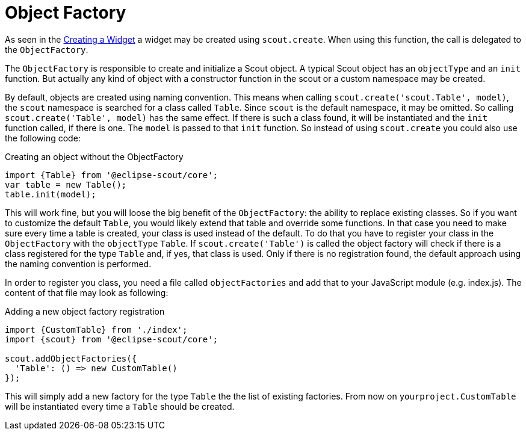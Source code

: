 = Object Factory

As seen in the xref:technical-guide:scout-js/widget.adoc#creating-a-widget[Creating a Widget] a widget may be created using `scout.create`. When using this function, the call is delegated to the `ObjectFactory`.

The `ObjectFactory` is responsible to create and initialize a Scout object. A typical Scout object has an `objectType` and an `init` function. But actually any kind of object with a constructor function in the scout or a custom namespace may be created.

By default, objects are created using naming convention. This means when calling `scout.create('scout.Table', model)`, the `scout` namespace is searched for a class called `Table`. Since `scout` is the default namespace, it may be omitted. So calling `scout.create('Table', model)` has the same effect. If there is such a class found, it will be instantiated and the `init` function called, if there is one. The `model` is passed to that `init` function. So instead of using `scout.create` you could also use the following code:

[source,javascript]
.Creating an object without the ObjectFactory
----
import {Table} from '@eclipse-scout/core';
var table = new Table();
table.init(model);
----

This will work fine, but you will loose the big benefit of the `ObjectFactory`: the ability to replace existing classes. So if you want to customize the default `Table`, you would likely extend that table and override some functions. In that case you need to make sure every time a table is created, your class is used instead of the default. To do that you have to register your class in the `ObjectFactory` with the `objectType` `Table`. If `scout.create('Table')` is called the object factory will check if there is a class registered for the type `Table` and, if yes, that class is used. Only if there is no registration found, the default approach using the naming convention is performed.

In order to register you class, you need a file called `objectFactories` and add that to your JavaScript module (e.g. index.js). The content of that file may look as following:

[source,javascript]
.Adding a new object factory registration
----
import {CustomTable} from './index';
import {scout} from '@eclipse-scout/core';

scout.addObjectFactories({
  'Table': () => new CustomTable()
});
----

This will simply add a new factory for the type `Table` the the list of existing factories. From now on `yourproject.CustomTable` will be instantiated every time a `Table` should be created.
